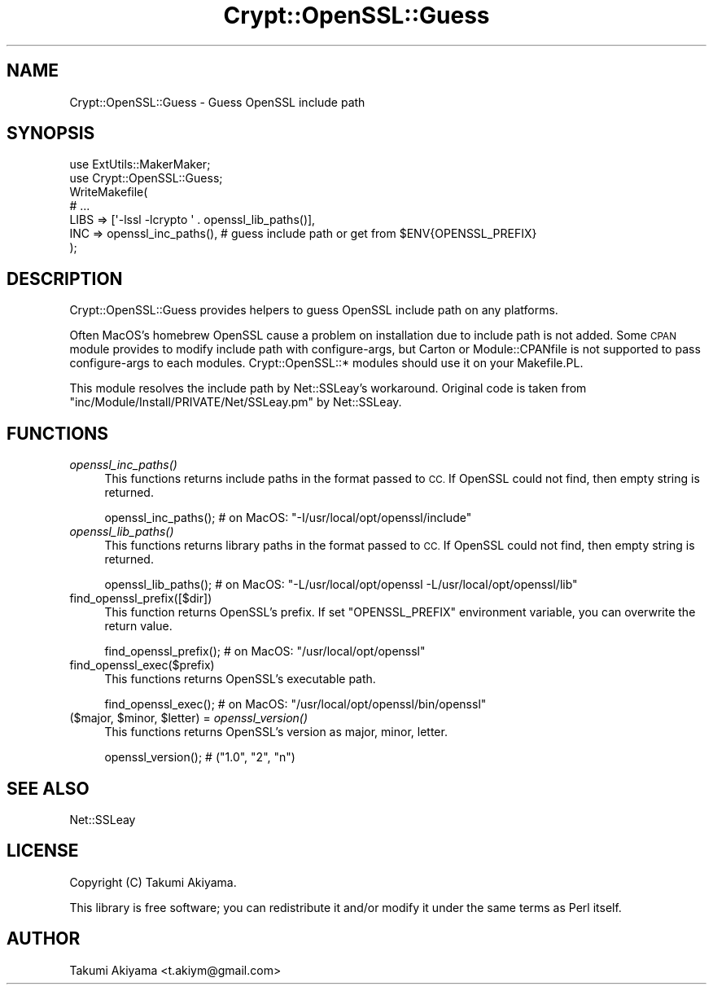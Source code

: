 .\" Automatically generated by Pod::Man 2.27 (Pod::Simple 3.28)
.\"
.\" Standard preamble:
.\" ========================================================================
.de Sp \" Vertical space (when we can't use .PP)
.if t .sp .5v
.if n .sp
..
.de Vb \" Begin verbatim text
.ft CW
.nf
.ne \\$1
..
.de Ve \" End verbatim text
.ft R
.fi
..
.\" Set up some character translations and predefined strings.  \*(-- will
.\" give an unbreakable dash, \*(PI will give pi, \*(L" will give a left
.\" double quote, and \*(R" will give a right double quote.  \*(C+ will
.\" give a nicer C++.  Capital omega is used to do unbreakable dashes and
.\" therefore won't be available.  \*(C` and \*(C' expand to `' in nroff,
.\" nothing in troff, for use with C<>.
.tr \(*W-
.ds C+ C\v'-.1v'\h'-1p'\s-2+\h'-1p'+\s0\v'.1v'\h'-1p'
.ie n \{\
.    ds -- \(*W-
.    ds PI pi
.    if (\n(.H=4u)&(1m=24u) .ds -- \(*W\h'-12u'\(*W\h'-12u'-\" diablo 10 pitch
.    if (\n(.H=4u)&(1m=20u) .ds -- \(*W\h'-12u'\(*W\h'-8u'-\"  diablo 12 pitch
.    ds L" ""
.    ds R" ""
.    ds C` ""
.    ds C' ""
'br\}
.el\{\
.    ds -- \|\(em\|
.    ds PI \(*p
.    ds L" ``
.    ds R" ''
.    ds C`
.    ds C'
'br\}
.\"
.\" Escape single quotes in literal strings from groff's Unicode transform.
.ie \n(.g .ds Aq \(aq
.el       .ds Aq '
.\"
.\" If the F register is turned on, we'll generate index entries on stderr for
.\" titles (.TH), headers (.SH), subsections (.SS), items (.Ip), and index
.\" entries marked with X<> in POD.  Of course, you'll have to process the
.\" output yourself in some meaningful fashion.
.\"
.\" Avoid warning from groff about undefined register 'F'.
.de IX
..
.nr rF 0
.if \n(.g .if rF .nr rF 1
.if (\n(rF:(\n(.g==0)) \{
.    if \nF \{
.        de IX
.        tm Index:\\$1\t\\n%\t"\\$2"
..
.        if !\nF==2 \{
.            nr % 0
.            nr F 2
.        \}
.    \}
.\}
.rr rF
.\"
.\" Accent mark definitions (@(#)ms.acc 1.5 88/02/08 SMI; from UCB 4.2).
.\" Fear.  Run.  Save yourself.  No user-serviceable parts.
.    \" fudge factors for nroff and troff
.if n \{\
.    ds #H 0
.    ds #V .8m
.    ds #F .3m
.    ds #[ \f1
.    ds #] \fP
.\}
.if t \{\
.    ds #H ((1u-(\\\\n(.fu%2u))*.13m)
.    ds #V .6m
.    ds #F 0
.    ds #[ \&
.    ds #] \&
.\}
.    \" simple accents for nroff and troff
.if n \{\
.    ds ' \&
.    ds ` \&
.    ds ^ \&
.    ds , \&
.    ds ~ ~
.    ds /
.\}
.if t \{\
.    ds ' \\k:\h'-(\\n(.wu*8/10-\*(#H)'\'\h"|\\n:u"
.    ds ` \\k:\h'-(\\n(.wu*8/10-\*(#H)'\`\h'|\\n:u'
.    ds ^ \\k:\h'-(\\n(.wu*10/11-\*(#H)'^\h'|\\n:u'
.    ds , \\k:\h'-(\\n(.wu*8/10)',\h'|\\n:u'
.    ds ~ \\k:\h'-(\\n(.wu-\*(#H-.1m)'~\h'|\\n:u'
.    ds / \\k:\h'-(\\n(.wu*8/10-\*(#H)'\z\(sl\h'|\\n:u'
.\}
.    \" troff and (daisy-wheel) nroff accents
.ds : \\k:\h'-(\\n(.wu*8/10-\*(#H+.1m+\*(#F)'\v'-\*(#V'\z.\h'.2m+\*(#F'.\h'|\\n:u'\v'\*(#V'
.ds 8 \h'\*(#H'\(*b\h'-\*(#H'
.ds o \\k:\h'-(\\n(.wu+\w'\(de'u-\*(#H)/2u'\v'-.3n'\*(#[\z\(de\v'.3n'\h'|\\n:u'\*(#]
.ds d- \h'\*(#H'\(pd\h'-\w'~'u'\v'-.25m'\f2\(hy\fP\v'.25m'\h'-\*(#H'
.ds D- D\\k:\h'-\w'D'u'\v'-.11m'\z\(hy\v'.11m'\h'|\\n:u'
.ds th \*(#[\v'.3m'\s+1I\s-1\v'-.3m'\h'-(\w'I'u*2/3)'\s-1o\s+1\*(#]
.ds Th \*(#[\s+2I\s-2\h'-\w'I'u*3/5'\v'-.3m'o\v'.3m'\*(#]
.ds ae a\h'-(\w'a'u*4/10)'e
.ds Ae A\h'-(\w'A'u*4/10)'E
.    \" corrections for vroff
.if v .ds ~ \\k:\h'-(\\n(.wu*9/10-\*(#H)'\s-2\u~\d\s+2\h'|\\n:u'
.if v .ds ^ \\k:\h'-(\\n(.wu*10/11-\*(#H)'\v'-.4m'^\v'.4m'\h'|\\n:u'
.    \" for low resolution devices (crt and lpr)
.if \n(.H>23 .if \n(.V>19 \
\{\
.    ds : e
.    ds 8 ss
.    ds o a
.    ds d- d\h'-1'\(ga
.    ds D- D\h'-1'\(hy
.    ds th \o'bp'
.    ds Th \o'LP'
.    ds ae ae
.    ds Ae AE
.\}
.rm #[ #] #H #V #F C
.\" ========================================================================
.\"
.IX Title "Crypt::OpenSSL::Guess 3"
.TH Crypt::OpenSSL::Guess 3 "2018-04-15" "perl v5.16.3" "User Contributed Perl Documentation"
.\" For nroff, turn off justification.  Always turn off hyphenation; it makes
.\" way too many mistakes in technical documents.
.if n .ad l
.nh
.SH "NAME"
Crypt::OpenSSL::Guess \- Guess OpenSSL include path
.SH "SYNOPSIS"
.IX Header "SYNOPSIS"
.Vb 2
\&    use ExtUtils::MakerMaker;
\&    use Crypt::OpenSSL::Guess;
\&
\&    WriteMakefile(
\&        # ...
\&        LIBS => [\*(Aq\-lssl \-lcrypto \*(Aq . openssl_lib_paths()],
\&        INC  => openssl_inc_paths(), # guess include path or get from $ENV{OPENSSL_PREFIX}
\&    );
.Ve
.SH "DESCRIPTION"
.IX Header "DESCRIPTION"
Crypt::OpenSSL::Guess provides helpers to guess OpenSSL include path on any platforms.
.PP
Often MacOS's homebrew OpenSSL cause a problem on installation due to include path is not added.
Some \s-1CPAN\s0 module provides to modify include path with configure-args, but Carton or Module::CPANfile
is not supported to pass configure-args to each modules. Crypt::OpenSSL::* modules should use it on your Makefile.PL.
.PP
This module resolves the include path by Net::SSLeay's workaround.
Original code is taken from \f(CW\*(C`inc/Module/Install/PRIVATE/Net/SSLeay.pm\*(C'\fR by Net::SSLeay.
.SH "FUNCTIONS"
.IX Header "FUNCTIONS"
.IP "\fIopenssl_inc_paths()\fR" 4
.IX Item "openssl_inc_paths()"
This functions returns include paths in the format passed to \s-1CC.\s0 If OpenSSL could not find, then empty string is returned.
.Sp
.Vb 1
\&    openssl_inc_paths(); # on MacOS: "\-I/usr/local/opt/openssl/include"
.Ve
.IP "\fIopenssl_lib_paths()\fR" 4
.IX Item "openssl_lib_paths()"
This functions returns library paths in the format passed to \s-1CC.\s0 If OpenSSL could not find, then empty string is returned.
.Sp
.Vb 1
\&    openssl_lib_paths(); # on MacOS: "\-L/usr/local/opt/openssl \-L/usr/local/opt/openssl/lib"
.Ve
.IP "find_openssl_prefix([$dir])" 4
.IX Item "find_openssl_prefix([$dir])"
This function returns OpenSSL's prefix. If set \f(CW\*(C`OPENSSL_PREFIX\*(C'\fR environment variable, you can overwrite the return value.
.Sp
.Vb 1
\&    find_openssl_prefix(); # on MacOS: "/usr/local/opt/openssl"
.Ve
.IP "find_openssl_exec($prefix)" 4
.IX Item "find_openssl_exec($prefix)"
This functions returns OpenSSL's executable path.
.Sp
.Vb 1
\&    find_openssl_exec(); # on MacOS: "/usr/local/opt/openssl/bin/openssl"
.Ve
.ie n .IP "($major, $minor, $letter) = \fIopenssl_version()\fR" 4
.el .IP "($major, \f(CW$minor\fR, \f(CW$letter\fR) = \fIopenssl_version()\fR" 4
.IX Item "($major, $minor, $letter) = openssl_version()"
This functions returns OpenSSL's version as major, minor, letter.
.Sp
.Vb 1
\&    openssl_version(); # ("1.0", "2", "n")
.Ve
.SH "SEE ALSO"
.IX Header "SEE ALSO"
Net::SSLeay
.SH "LICENSE"
.IX Header "LICENSE"
Copyright (C) Takumi Akiyama.
.PP
This library is free software; you can redistribute it and/or modify
it under the same terms as Perl itself.
.SH "AUTHOR"
.IX Header "AUTHOR"
Takumi Akiyama <t.akiym@gmail.com>
